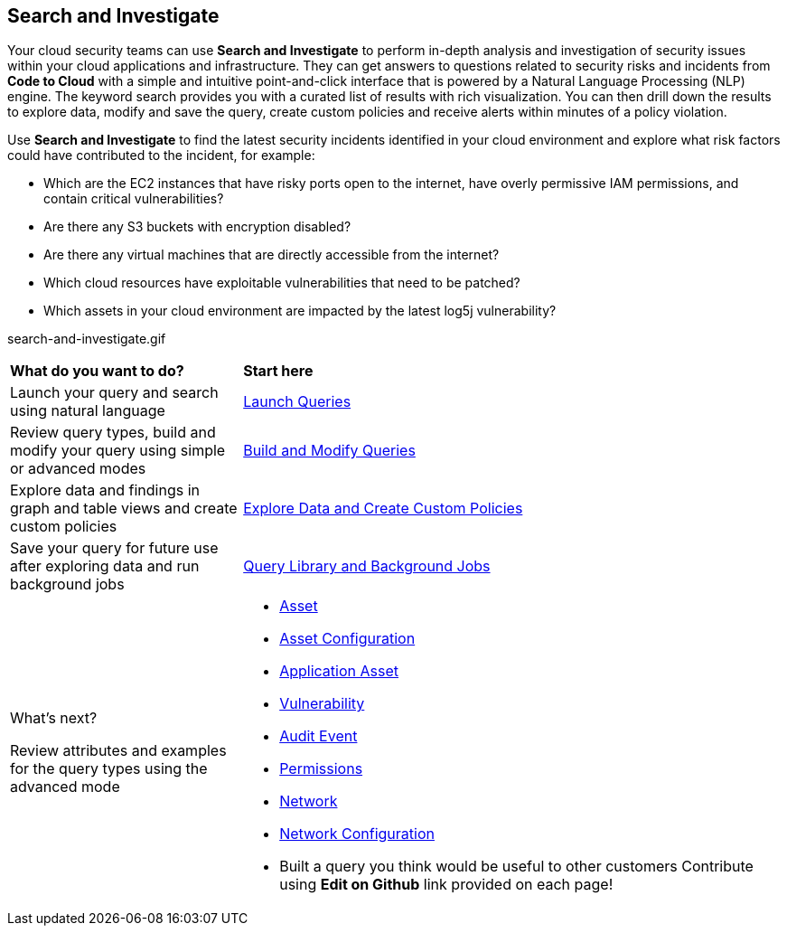 == Search and Investigate 

Your cloud security teams can use *Search and Investigate* to perform in-depth analysis and investigation of security issues within your cloud applications and infrastructure. They can get answers to questions related to security risks and incidents from *Code to Cloud* with a simple and intuitive point-and-click interface that is powered by a Natural Language Processing (NLP) engine. The keyword search provides you with a curated list of results with rich visualization. You can then drill down the results to explore data, modify and save the query, create custom policies and receive alerts within minutes of a policy violation.

Use *Search and Investigate* to find the latest security incidents identified in your cloud environment and explore what risk factors could have contributed to the incident, for example:

* Which are the EC2 instances that have risky ports open to the internet, have overly permissive IAM permissions, and contain critical vulnerabilities?
* Are there any S3 buckets with encryption disabled?
* Are there any virtual machines that are directly accessible from the internet?
* Which cloud resources have exploitable vulnerabilities that need to be patched?
* Which assets in your cloud environment are impacted by the latest log5j vulnerability?

//PM provided video
search-and-investigate.gif

[cols="30%a,70%a"]
|===
|*What do you want to do?*
|*Start here*

|Launch your query and search using natural language 
|xref:launch-queries.adoc[Launch Queries]
//check if 'NLP' needs to be replaced with 'Keyword'

|Review query types, build and modify your query using simple or advanced modes
|xref:build-modify-queries.adoc[Build and Modify Queries]
//Use the query builder to modify your query using RQL (RQL Ref as an Appendix)
//xref:rql-mode.adoc[Advanced Mode]

|Explore data and findings in graph and table views and create custom policies
|xref:explore-data.adoc[Explore Data and Create Custom Policies]

|Save your query for future use after exploring data and run background jobs
|xref:query-library.adoc[Query Library and Background Jobs]

|What's next? 

Review attributes and examples for the query types using the advanced mode
|* xref:asset-queries.adoc[Asset]
* xref:asset-config-queries.adoc[Asset Configuration]
* xref:application-asset-queries.adoc[Application Asset]
* xref:vulnerability-queries.adoc[Vulnerability]
* xref:audit-event-queries.adoc[Audit Event]
* xref:permissions-queries.adoc[Permissions]
* xref:network-queries.adoc[Network]
* xref:network-configuration.adoc[Network Configuration]

//check with PM on the relevant next step to direct our users in their PC journey
//permissions > Izabella
//application asset > Shlomi
//vulnerability > Alex Cezar
//appdna (not yet confirmed) > Shreyas

* Built a query you think would be useful to other customers Contribute using *Edit on Github* link provided on each page!
//AWS EC2 instance publicly exposed with IAM permissions management access level

|===